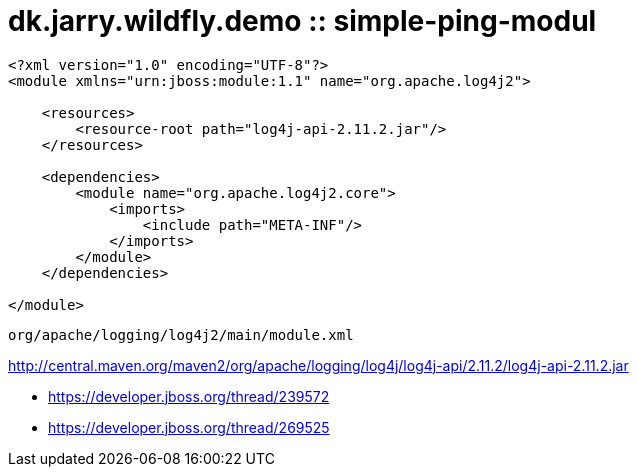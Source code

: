 = dk.jarry.wildfly.demo :: simple-ping-modul

[source,xml]
----
<?xml version="1.0" encoding="UTF-8"?>
<module xmlns="urn:jboss:module:1.1" name="org.apache.log4j2">

    <resources>
        <resource-root path="log4j-api-2.11.2.jar"/>
    </resources>

    <dependencies>
        <module name="org.apache.log4j2.core">
            <imports>
                <include path="META-INF"/>
            </imports>
        </module>
    </dependencies>

</module>
----

----
org/apache/logging/log4j2/main/module.xml 
----

http://central.maven.org/maven2/org/apache/logging/log4j/log4j-api/2.11.2/log4j-api-2.11.2.jar


 - https://developer.jboss.org/thread/239572

- https://developer.jboss.org/thread/269525
